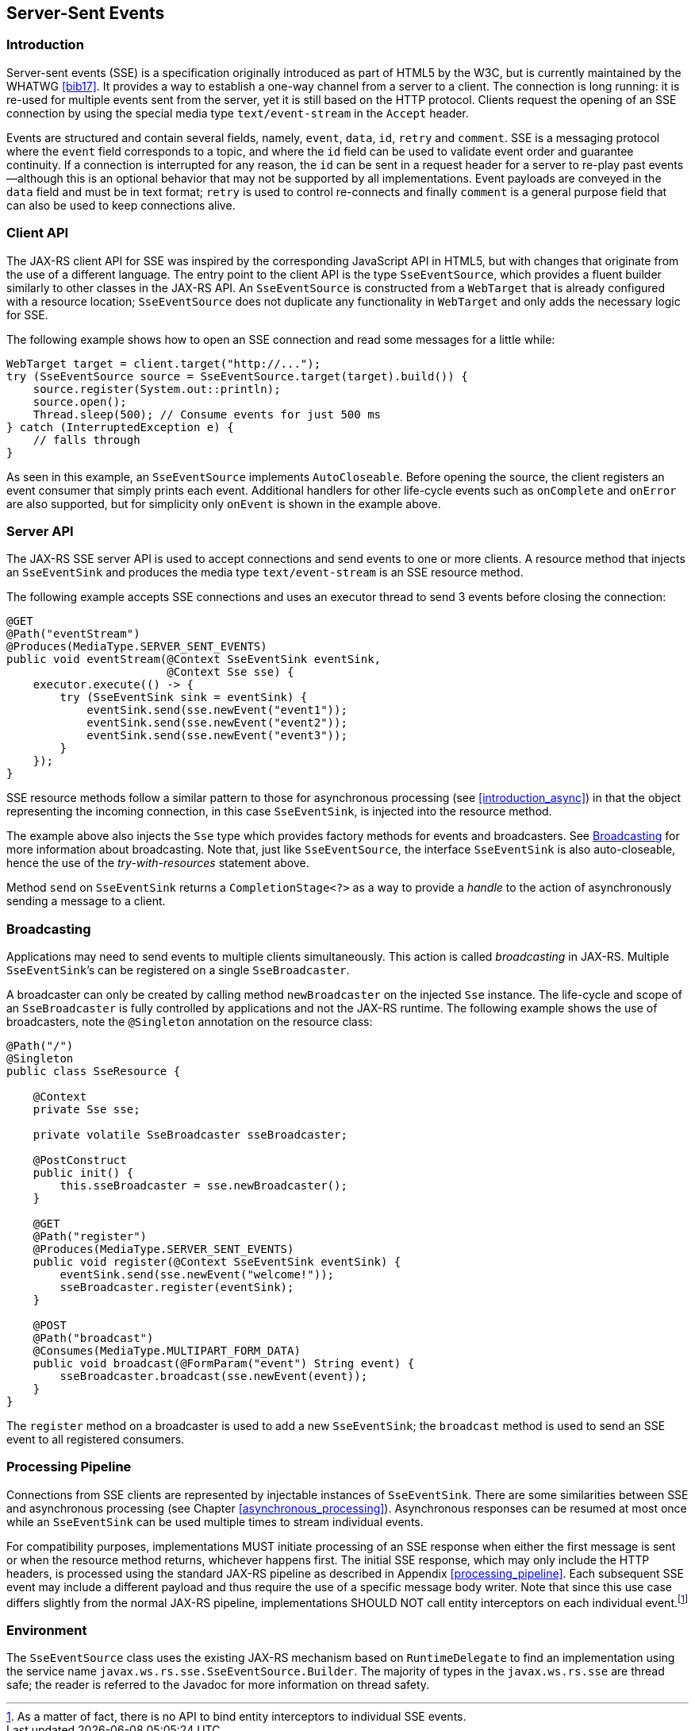 [[sse]]
== Server-Sent Events

[[sse_introduction]]
=== Introduction

Server-sent events (SSE) is a specification originally introduced as
part of HTML5 by the W3C, but is currently maintained by the WHATWG
<<bib17>>. It provides a way to establish a one-way
channel from a server to a client. The connection is long running: it is
re-used for multiple events sent from the server, yet it is still based
on the HTTP protocol. Clients request the opening of an SSE connection
by using the special media type `text/event-stream` in the `Accept`
header.

Events are structured and contain several fields, namely, `event`,
`data`, `id`, `retry` and `comment`. SSE is a messaging protocol where
the `event` field corresponds to a topic, and where the `id` field can
be used to validate event order and guarantee continuity. If a
connection is interrupted for any reason, the `id` can be sent in a
request header for a server to re-play past events —although this is an
optional behavior that may not be supported by all implementations.
Event payloads are conveyed in the `data` field and must be in text
format; `retry` is used to control re-connects and finally `comment` is
a general purpose field that can also be used to keep connections alive.

[[sse_client_api]]
=== Client API

The JAX-RS client API for SSE was inspired by the corresponding
JavaScript API in HTML5, but with changes that originate from the use of
a different language. The entry point to the client API is the type
`SseEventSource`, which provides a fluent builder similarly to other
classes in the JAX-RS API. An `SseEventSource` is constructed from a
`WebTarget` that is already configured with a resource location;
`SseEventSource` does not duplicate any functionality in `WebTarget` and
only adds the necessary logic for SSE.

The following example shows how to open an SSE connection and read some
messages for a little while:

[source,java,numbered]
-------------
WebTarget target = client.target("http://...");
try (SseEventSource source = SseEventSource.target(target).build()) {
    source.register(System.out::println);
    source.open();
    Thread.sleep(500); // Consume events for just 500 ms
} catch (InterruptedException e) {
    // falls through
}
-------------

As seen in this example, an `SseEventSource` implements `AutoCloseable`.
Before opening the source, the client registers an event consumer that
simply prints each event. Additional handlers for other life-cycle
events such as `onComplete` and `onError` are also supported, but for
simplicity only `onEvent` is shown in the example above.

[[sse_server_api]]
=== Server API

The JAX-RS SSE server API is used to accept connections and send events
to one or more clients. A resource method that injects an `SseEventSink`
and produces the media type `text/event-stream` is an SSE resource
method.

The following example accepts SSE connections and uses an executor
thread to send 3 events before closing the connection:

[source,java,numbered]
-------------
@GET
@Path("eventStream")
@Produces(MediaType.SERVER_SENT_EVENTS)
public void eventStream(@Context SseEventSink eventSink,
                        @Context Sse sse) {
    executor.execute(() -> {
        try (SseEventSink sink = eventSink) {
            eventSink.send(sse.newEvent("event1"));
            eventSink.send(sse.newEvent("event2"));
            eventSink.send(sse.newEvent("event3"));
        }
    });
}
-------------

SSE resource methods follow a similar pattern to those for asynchronous
processing (see <<introduction_async>>) in that the object
representing the incoming connection, in this case `SseEventSink`, is
injected into the resource method.

The example above also injects the `Sse` type which provides factory
methods for events and broadcasters. See <<sse_broadcasting>> for
more information about broadcasting. Note that, just like
`SseEventSource`, the interface `SseEventSink` is also auto-closeable,
hence the use of the _try-with-resources_ statement above.

Method `send` on `SseEventSink` returns a `CompletionStage<?>` as a way
to provide a _handle_ to the action of asynchronously sending a message
to a client.

[[sse_broadcasting]]
=== Broadcasting

Applications may need to send events to multiple clients simultaneously.
This action is called _broadcasting_ in JAX-RS. Multiple
`SseEventSink`’s can be registered on a single `SseBroadcaster`.

A broadcaster can only be created by calling method `newBroadcaster` on
the injected `Sse` instance. The life-cycle and scope of an
`SseBroadcaster` is fully controlled by applications and not the
JAX-RS runtime. The following example shows the use of broadcasters,
note the `@Singleton` annotation on the resource class:

[source,java,numbered]
-------------
@Path("/")
@Singleton
public class SseResource {

    @Context
    private Sse sse;

    private volatile SseBroadcaster sseBroadcaster;

    @PostConstruct
    public init() {
        this.sseBroadcaster = sse.newBroadcaster();
    }

    @GET
    @Path("register")
    @Produces(MediaType.SERVER_SENT_EVENTS)
    public void register(@Context SseEventSink eventSink) {
        eventSink.send(sse.newEvent("welcome!"));
        sseBroadcaster.register(eventSink);
    }

    @POST
    @Path("broadcast")
    @Consumes(MediaType.MULTIPART_FORM_DATA)
    public void broadcast(@FormParam("event") String event) {
        sseBroadcaster.broadcast(sse.newEvent(event));
    }
}
-------------

The `register` method on a broadcaster is used to add a new
`SseEventSink`; the `broadcast` method is used to send an SSE event to
all registered consumers.

[[sse_pipeline]]
=== Processing Pipeline

Connections from SSE clients are represented by injectable instances of
`SseEventSink`. There are some similarities between SSE and asynchronous
processing (see Chapter <<asynchronous_processing>>). Asynchronous
responses can be resumed at most once while an `SseEventSink` can be
used multiple times to stream individual events.

For compatibility purposes, implementations MUST initiate processing of
an SSE response when either the first message is sent or when the
resource method returns, whichever happens first. The initial SSE
response, which may only include the HTTP headers, is processed using
the standard JAX-RS pipeline as described in Appendix
<<processing_pipeline>>. Each subsequent SSE event may include a different
payload and thus require the use of a specific message body writer. Note
that since this use case differs slightly from the normal
JAX-RS pipeline, implementations SHOULD NOT call entity interceptors on
each individual event.footnote:[As a matter of fact, there is no API to
bind entity interceptors to individual SSE events.]

[[sse_environment]]
=== Environment

The `SseEventSource` class uses the existing JAX-RS mechanism based on
`RuntimeDelegate` to find an implementation using the service name
`javax.ws.rs.sse.SseEventSource.Builder`. The majority of types in the
`javax.ws.rs.sse` are thread safe; the reader is referred to the Javadoc
for more information on thread safety.
